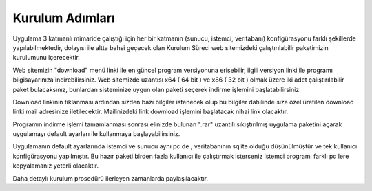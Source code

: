 Kurulum Adımları
================

Uygulama 3 katmanlı mimaride çalıştığı için her bir katmanın (sunucu, istemci, veritabanı) konfigürasyonu farklı şekillerde yapılabilmektedir, dolayısı ile altta bahsi geçecek olan Kurulum Süreci web sitemizdeki çalıştırılabilir paketimizin kurulumunu içerecektir.

Web sitemizin "download" menü linki ile en güncel program versiyonuna erişebilir, ilgili versiyon linki ile programı bilgisayarınıza indirebilirsiniz. Web sitemizde uzantısı x64 ( 64 bit ) ve x86 ( 32 bit ) olmak üzere iki adet çalıştırılabilir paket bulacaksınız, bunlardan sisteminize uygun olan paketi seçerek indirme işlemini başlatabilirsiniz.

Download linkinin tıklanması ardından sizden bazı bilgiler istenecek olup bu bilgiler dahilinde size özel üretilen download linki mail adresinize iletilecektir. Mailinizdeki link download işlemini başlatacak nihai link olacaktır.

Programın indirme işlemi tamamlanması sonrası elinizde bulunan ".rar" uzantılı sıkıştırılmış uygulama paketini açarak uygulamayı default ayarları ile kullanmaya başlayabilirsiniz.

Uygulamanın default ayarlarında istemci ve sunucu aynı pc de , veritabanının sqlite olduğu düşünülmüştür ve tek kullanıcı konfigürasyonu yapılmıştır. Bu hazır paketi birden fazla kullanıcı ile çalıştırmak isterseniz istemci programı farklı pc lere kopyalamanız yeterli olacaktır.

Daha detaylı kurulum prosedürü ilerleyen zamanlarda paylaşılacaktır.
